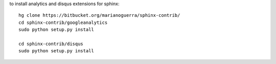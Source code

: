 
to install analytics and disqus extensions for sphinx::

    hg clone https://bitbucket.org/marianoguerra/sphinx-contrib/
    cd sphinx-contrib/googleanalytics
    sudo python setup.py install

    cd sphinx-contrib/disqus
    sudo python setup.py install
